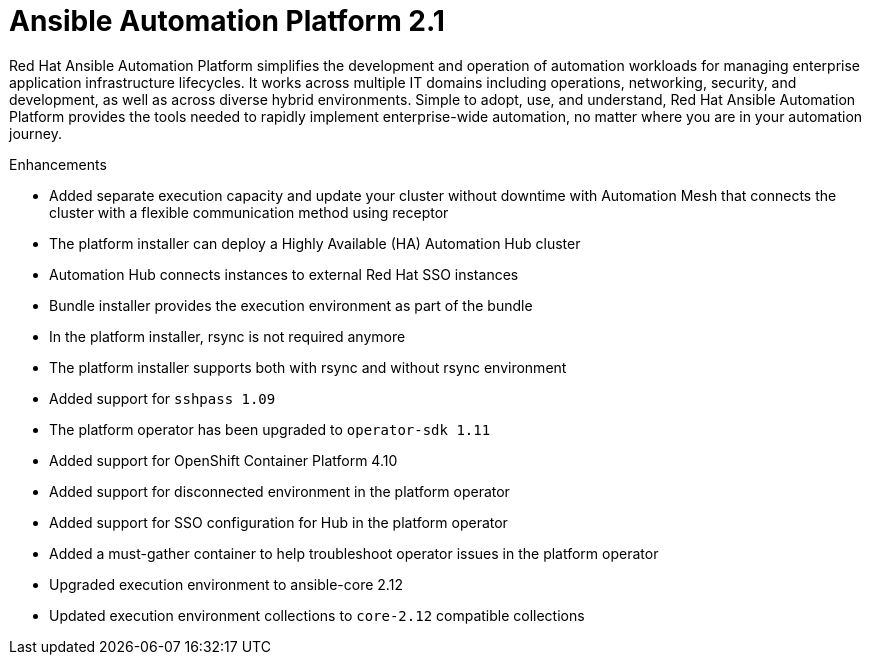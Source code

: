 [[aap-2.1-intro]]
= Ansible Automation Platform 2.1

Red Hat Ansible Automation Platform simplifies the development and operation of automation workloads for managing enterprise application infrastructure lifecycles. It works across multiple IT domains including operations, networking, security, and development, as well as across diverse hybrid environments. Simple to adopt, use, and understand, Red Hat Ansible Automation Platform provides the tools needed to rapidly implement enterprise-wide automation, no matter where you are in your automation journey.

.Enhancements

* Added separate execution capacity and update your cluster without downtime with Automation Mesh that connects the cluster with a flexible communication method using receptor
* The platform installer can deploy a Highly Available (HA) Automation Hub cluster
* Automation Hub connects instances to external Red Hat SSO instances
* Bundle installer provides the execution environment as part of the bundle
* In the platform installer, rsync is not required anymore
* The platform installer supports both with rsync and without rsync environment
* Added support for `sshpass 1.09`
* The platform operator has been upgraded to `operator-sdk 1.11`
* Added support for OpenShift Container Platform 4.10
* Added support for disconnected environment in the platform operator
* Added support for SSO configuration for Hub in the platform operator
* Added a must-gather container to help troubleshoot operator issues in the platform operator
* Upgraded execution environment to ansible-core 2.12
* Updated execution environment collections to `core-2.12` compatible collections
